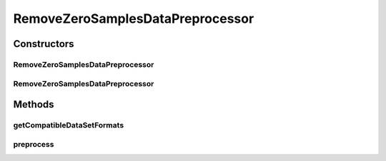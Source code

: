 .. java:import:: java.io File

.. java:import:: java.io IOException

.. java:import:: java.util Arrays

.. java:import:: java.util HashSet

.. java:import:: java.util Set

.. java:import:: org.rosuda REngine.REXPMismatchException

.. java:import:: org.rosuda REngine.REngineException

.. java:import:: org.rosuda REngine.Rserve.RserveException

.. java:import:: utils SimilarityMatrix

.. java:import:: de.clusteval.data.dataset AbsoluteDataSet

.. java:import:: de.clusteval.data.dataset DataSet

.. java:import:: de.clusteval.data.dataset RelativeDataSet

.. java:import:: de.clusteval.data.dataset.format InvalidDataSetFormatVersionException

.. java:import:: de.clusteval.data.dataset.format UnknownDataSetFormatException

.. java:import:: de.clusteval.framework.repository MyRengine

.. java:import:: de.clusteval.framework.repository RegisterException

.. java:import:: de.clusteval.framework.repository Repository

RemoveZeroSamplesDataPreprocessor
=================================

.. java:package:: de.clusteval.data.preprocessing
   :noindex:

.. java:type:: public class RemoveZeroSamplesDataPreprocessor extends DataPreprocessor

   :author: Christian Wiwie

Constructors
------------
RemoveZeroSamplesDataPreprocessor
^^^^^^^^^^^^^^^^^^^^^^^^^^^^^^^^^

.. java:constructor:: public RemoveZeroSamplesDataPreprocessor(Repository repository, boolean register, long changeDate, File absPath) throws RegisterException
   :outertype: RemoveZeroSamplesDataPreprocessor

   :param repository:
   :param register:
   :param changeDate:
   :param absPath:
   :throws RegisterException:

RemoveZeroSamplesDataPreprocessor
^^^^^^^^^^^^^^^^^^^^^^^^^^^^^^^^^

.. java:constructor:: public RemoveZeroSamplesDataPreprocessor(RemoveZeroSamplesDataPreprocessor other) throws RegisterException
   :outertype: RemoveZeroSamplesDataPreprocessor

   :param other:
   :throws RegisterException:

Methods
-------
getCompatibleDataSetFormats
^^^^^^^^^^^^^^^^^^^^^^^^^^^

.. java:method:: @Override public Set<String> getCompatibleDataSetFormats()
   :outertype: RemoveZeroSamplesDataPreprocessor

preprocess
^^^^^^^^^^

.. java:method:: @Override public DataSet preprocess(DataSet data) throws InterruptedException
   :outertype: RemoveZeroSamplesDataPreprocessor

